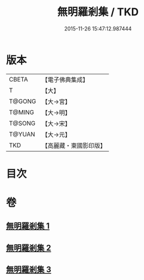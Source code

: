 #+TITLE: 無明羅剎集 / TKD
#+DATE: 2015-11-26 15:47:12.987444
* 版本
 |     CBETA|【電子佛典集成】|
 |         T|【大】     |
 |    T@GONG|【大→宮】   |
 |    T@MING|【大→明】   |
 |    T@SONG|【大→宋】   |
 |    T@YUAN|【大→元】   |
 |       TKD|【高麗藏・東國影印版】|

* 目次
* 卷
** [[file:KR6i0414_001.txt][無明羅剎集 1]]
** [[file:KR6i0414_002.txt][無明羅剎集 2]]
** [[file:KR6i0414_003.txt][無明羅剎集 3]]
